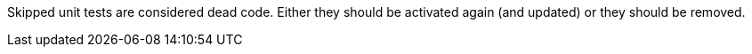 Skipped unit tests are considered dead code. Either they should be activated again (and updated) or they should be removed.

